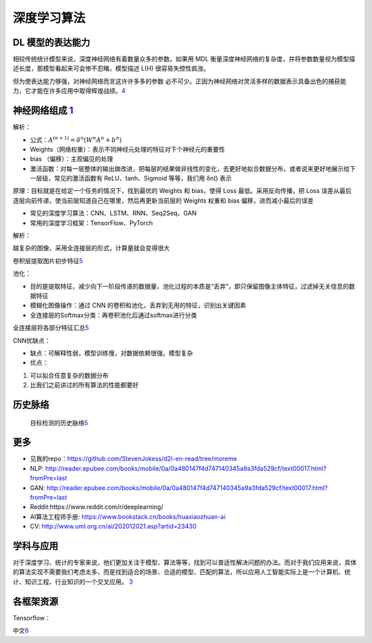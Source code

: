 
深度学习算法
============

DL 模型的表达能力
-----------------

相较传统统计模型来说，深度神经网络有着数量众多的参数。如果用 MDL
衡量深度神经网络的复杂度，并将参数数量视为模型描述长度，那模型看起来可会惨不忍睹。模型描述
L(H) 很容易失控性疯涨。

但为使表达能力够强，对神经网络而言这许许多多的参数
必不可少。正因为神经网络对灵活多样的数据表示具备出色的捕获能力，它才能在许多应用中取得辉煌战绩。\ `4 <https://libertydream.github.io/2020/06/28/%E6%B7%B1%E5%BA%A6%E5%AD%A6%E4%B9%A0%E6%A8%A1%E5%9E%8B%E4%B8%BA%E4%BB%80%E4%B9%88%E6%B2%A1%E8%BF%87%E6%8B%9F%E5%90%88/>`__

神经网络组成 `1 <https://www.yinxiang.com/everhub/note/e7f0c50e-dc27-488f-a9f9-35c121e20bb1>`__
-----------------------------------------------------------------------------------------------

解析：

-  公式：\ :math:`A^{(n+1)}=\delta^{n}\left(W^{n} A^{n}+b^{n}\right)`
-  Weights（网络权重）：表示不同神经元处理的特征对下个神经元的重要性
-  bias （偏移）：主观偏见的处理
-  激活函数：对每一层整体的输出做改进，把每层的结果做非线性的变化，去更好地拟合数据分布，或者说来更好地展示给下一层级，常见的激活函数有
   ReLU、tanh、Sigmoid 等等，我们用 δn() 表示

原理：目标就是在给定一个任务的情况下，找到最优的 Weights 和 bias，使得
Loss 最低。采用反向传播，把 Loss
误差从最后逐层向前传递，使当前层知道自己在哪里，然后再更新当前层的
Weights 权重和 bias 偏移，进而减小最后的误差

-  常见的深度学习算法：CNN、LSTM、RNN、Seq2Seq、GAN
-  常用的深度学习框架：TensorFlow、PyTorch

解析：

越复杂的图像，采用全连接层的形式，计算量就会变得很大

卷积层提取图片初步特征\ `5 <https://coffee.pmcaff.com/article/1909387571608704/pmcaff?utm_source=forum&newwindow=1>`__

池化：

-  目的是提取特征，减少向下一阶段传递的数据量，池化过程的本质是“丢弃”，即只保留图像主体特征，过滤掉无关信息的数据特征
-  模糊化图像操作：通过 CNN
   的卷积和池化，丢弃到无用的特征，识别出关键因素
-  全连接层的Softmax分类：再卷积池化后通过softmax进行分类

全连接层将各部分特征汇总\ `5 <https://coffee.pmcaff.com/article/1909387571608704/pmcaff?utm_source=forum&newwindow=1>`__

CNN优缺点：

-  缺点：可解释性弱，模型训练慢，对数据依赖很强，模型复杂
-  优点：

1. 可以拟合任意复杂的数据分布
2. 比我们之前讲过的所有算法的性能都要好

历史脉络
--------

.. figure:: ../img/obj_detect_history.png

   目标检测的历史脉络\ `5 <https://coffee.pmcaff.com/article/1909387571608704/pmcaff?utm_source=forum&newwindow=1>`__

更多
----

-  见我的repo：https://github.com/StevenJokess/d2l-en-read/tree/moreme
-  NLP:
   http://reader.epubee.com/books/mobile/0a/0a480147f4d747140345a9a3fda529cf/text00017.html?fromPre=last
-  GAN:
   http://reader.epubee.com/books/mobile/0a/0a480147f4d747140345a9a3fda529cf/text00017.html?fromPre=last
-  Reddit:https://www.reddit.com/r/deeplearning/
-  AI算法工程师手册: https://www.bookstack.cn/books/huaxiaozhuan-ai
-  CV: http://www.uml.org.cn/ai/202012021.asp?artid=23430

学科与应用
----------

对于深度学习、统计的专家来说，他们更加关注于模型、算法等等，找到可以普适性解决问题的办法。而对于我们应用来说，具体的算法实现不需要我们考虑太多，而是找到适合的场景、合适的模型、匹配的算法，所以应用人工智能实际上是一个计算机、统计、知识工程、行业知识的一个交叉应用。
`3 <http://www.uml.org.cn/ai/201707041.asp>`__

各框架资源
----------

Tensorflow：

中文\ `6 <http://www.tensorfly.cn/>`__
